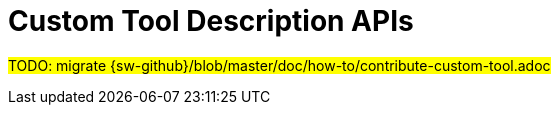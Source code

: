 = Custom Tool Description APIs

#TODO: migrate {sw-github}/blob/master/doc/how-to/contribute-custom-tool.adoc#